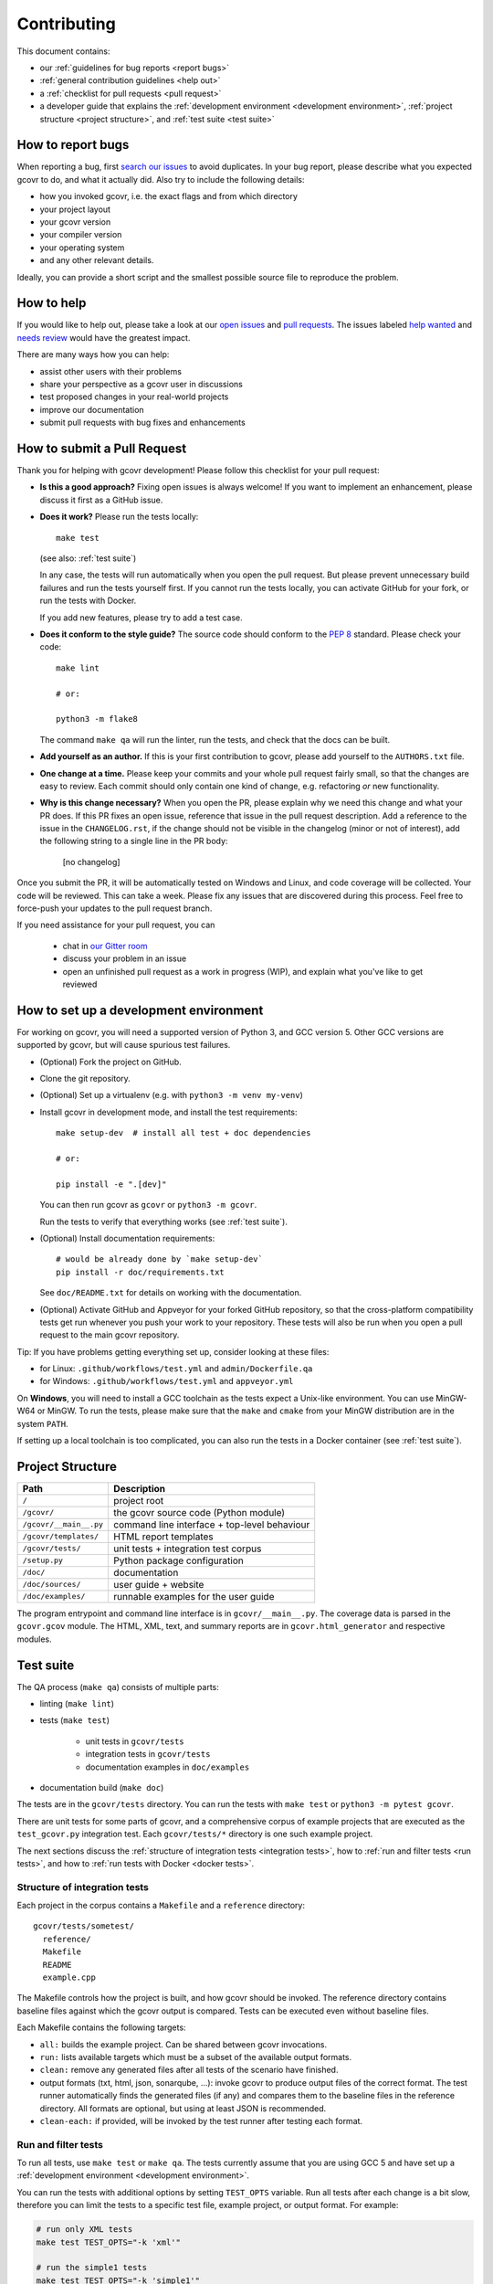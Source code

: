 Contributing
============

This document contains:

-   our :ref:`guidelines for bug reports <report bugs>`
-   :ref:`general contribution guidelines <help out>`
-   a :ref:`checklist for pull requests <pull request>`
-   a developer guide that explains the
    :ref:`development environment <development environment>`,
    :ref:`project structure <project structure>`,
    and :ref:`test suite <test suite>`

.. _report bugs:

How to report bugs
------------------

When reporting a bug, first `search our issues <search all issues_>`_ to avoid duplicates.
In your bug report, please describe what you expected gcovr to do, and what it actually did.
Also try to include the following details:

-  how you invoked gcovr, i.e. the exact flags and from which directory
-  your project layout
-  your gcovr version
-  your compiler version
-  your operating system
-  and any other relevant details.

Ideally, you can provide a short script
and the smallest possible source file to reproduce the problem.

.. _search all issues: https://github.com/gcovr/gcovr/issues?q=is%3Aissue

.. _help out:

How to help
-----------

If you would like to help out, please take a look at our
`open issues <bugtracker_>`_ and `pull requests`_.
The issues labeled `help wanted <label help wanted_>`_ and
`needs review <label needs review_>`_ would have the greatest impact.

There are many ways how you can help:

-   assist other users with their problems
-   share your perspective as a gcovr user in discussions
-   test proposed changes in your real-world projects
-   improve our documentation
-   submit pull requests with bug fixes and enhancements

.. _bugtracker: https://github.com/gcovr/gcovr/issues
.. _label help wanted: https://github.com/gcovr/gcovr/labels/help%20wanted
.. _label needs review: https://github.com/gcovr/gcovr/labels/needs%20review
.. _pull requests: https://github.com/gcovr/gcovr/pulls

.. _pull request:

How to submit a Pull Request
----------------------------

Thank you for helping with gcovr development!
Please follow this checklist for your pull request:

-   **Is this a good approach?**
    Fixing open issues is always welcome!
    If you want to implement an enhancement,
    please discuss it first as a GitHub issue.

-   **Does it work?**
    Please run the tests locally::

        make test

    (see also: :ref:`test suite`)

    In any case, the tests will run automatically
    when you open the pull request.
    But please prevent unnecessary build failures
    and run the tests yourself first.
    If you cannot run the tests locally,
    you can activate GitHub for your fork,
    or run the tests with Docker.

    If you add new features, please try to add a test case.

-   **Does it conform to the style guide?**
    The source code should conform to the :pep:`8` standard.
    Please check your code::

        make lint

        # or:

        python3 -m flake8

    The command ``make qa`` will run the linter, run the tests,
    and check that the docs can be built.

-   **Add yourself as an author.**
    If this is your first contribution to gcovr,
    please add yourself to the ``AUTHORS.txt`` file.

-   **One change at a time.**
    Please keep your commits and your whole pull request fairly small,
    so that the changes are easy to review.
    Each commit should only contain one kind of change,
    e.g. refactoring *or* new functionality.

-   **Why is this change necessary?**
    When you open the PR,
    please explain why we need this change and what your PR does.
    If this PR fixes an open issue,
    reference that issue in the pull request description.
    Add a reference to the issue in the ``CHANGELOG.rst``, if the
    change should not be visible in the changelog (minor or not of
    interest), add the following string to a single line in the PR
    body:

        [no changelog]


Once you submit the PR, it will be automatically tested on Windows and Linux,
and code coverage will be collected.
Your code will be reviewed.
This can take a week.
Please fix any issues that are discovered during this process.
Feel free to force-push your updates to the pull request branch.

If you need assistance for your pull request, you can

  - chat in `our Gitter room <https://gitter.im/gcovr/gcovr>`_
  - discuss your problem in an issue
  - open an unfinished pull request as a work in progress (WIP),
    and explain what you've like to get reviewed

.. _development environment:

How to set up a development environment
---------------------------------------

For working on gcovr, you will need a supported version of Python 3,
and GCC version 5. Other GCC versions are supported by gcovr,
but will cause spurious test failures.

-   (Optional) Fork the project on GitHub.

-   Clone the git repository.

-   (Optional) Set up a virtualenv (e.g. with ``python3 -m venv my-venv``)

-   Install gcovr in development mode, and install the test requirements::

        make setup-dev  # install all test + doc dependencies

        # or:

        pip install -e ".[dev]"

    You can then run gcovr as ``gcovr`` or ``python3 -m gcovr``.

    Run the tests to verify that everything works (see :ref:`test suite`).

-   (Optional) Install documentation requirements::

        # would be already done by `make setup-dev`
        pip install -r doc/requirements.txt

    See ``doc/README.txt`` for details on working with the documentation.

-   (Optional) Activate GitHub and Appveyor for your forked GitHub repository,
    so that the cross-platform compatibility tests get run
    whenever you push your work to your repository.
    These tests will also be run
    when you open a pull request to the main gcovr repository.

Tip: If you have problems getting everything set up, consider looking at these files:

-   for Linux: ``.github/workflows/test.yml`` and ``admin/Dockerfile.qa``
-   for Windows: ``.github/workflows/test.yml`` and ``appveyor.yml``

On **Windows**, you will need to install a GCC toolchain
as the tests expect a Unix-like environment.
You can use MinGW-W64 or MinGW.
To run the tests,
please make sure that the ``make`` and ``cmake`` from your MinGW distribution
are in the system ``PATH``.

If setting up a local toolchain is too complicated,
you can also run the tests in a Docker container
(see :ref:`test suite`).

.. _project structure:

Project Structure
-----------------

======================= =======================================================
Path                    Description
======================= =======================================================
``/``                   project root
``/gcovr/``             the gcovr source code (Python module)
``/gcovr/__main__.py``  command line interface + top-level behaviour
``/gcovr/templates/``   HTML report templates
``/gcovr/tests/``       unit tests + integration test corpus
``/setup.py``           Python package configuration
``/doc/``               documentation
``/doc/sources/``       user guide + website
``/doc/examples/``      runnable examples for the user guide
======================= =======================================================

The program entrypoint and command line interface is in ``gcovr/__main__.py``.
The coverage data is parsed in the ``gcovr.gcov`` module.
The HTML, XML, text, and summary reports
are in ``gcovr.html_generator`` and respective modules.

.. _test suite:

Test suite
----------

The QA process (``make qa``) consists of multiple parts:

- linting (``make lint``)

- tests (``make test``)

   - unit tests in ``gcovr/tests``
   - integration tests in ``gcovr/tests``
   - documentation examples in ``doc/examples``

- documentation build (``make doc``)

The tests are in the ``gcovr/tests`` directory.
You can run the tests with ``make test`` or ``python3 -m pytest gcovr``.

There are unit tests for some parts of gcovr,
and a comprehensive corpus of example projects
that are executed as the ``test_gcovr.py`` integration test.
Each ``gcovr/tests/*`` directory is one such example project.

The next sections discuss
the :ref:`structure of integration tests <integration tests>`,
how to :ref:`run and filter tests <run tests>`,
and how to :ref:`run tests with Docker <docker tests>`.

.. _integration tests:

Structure of integration tests
~~~~~~~~~~~~~~~~~~~~~~~~~~~~~~

Each project in the corpus
contains a ``Makefile`` and a ``reference`` directory::

   gcovr/tests/sometest/
     reference/
     Makefile
     README
     example.cpp

The Makefile controls how the project is built,
and how gcovr should be invoked.
The reference directory contains baseline files against
which the gcovr output is compared.
Tests can be executed even without baseline files.

Each Makefile contains the following targets:

* ``all:`` builds the example project. Can be shared between gcovr invocations.
* ``run:`` lists available targets
  which must be a subset of the available output formats.
* ``clean:`` remove any generated files
  after all tests of the scenario have finished.
* output formats (txt, html, json, sonarqube, ...):
  invoke gcovr to produce output files of the correct format.
  The test runner automatically finds the generated files (if any)
  and compares them to the baseline files in the reference directory.
  All formats are optional,
  but using at least JSON is recommended.
* ``clean-each:`` if provided, will be invoked by the test runner
  after testing each format.

.. _run tests:

Run and filter tests
~~~~~~~~~~~~~~~~~~~~

To run all tests, use ``make test`` or ``make qa``.
The tests currently assume that you are using GCC 5
and have set up a :ref:`development environment <development environment>`.

You can run the tests with additional options by setting ``TEST_OPTS`` variable.
Run all tests after each change is a bit slow, therefore you can limit the tests
to a specific test file, example project, or output format.
For example:

.. code:: bash

    # run only XML tests
    make test TEST_OPTS="-k 'xml'"

    # run the simple1 tests
    make test TEST_OPTS="-k 'simple1'"

    # run the simple1 tests only for XML
    make test TEST_OPTS="-k 'xml and simple1'"

To see which tests would be run, add the ``--collect-only`` option:

.. code:: bash

    #see which tests would be run
    make test TEST_OPTS="--collect-only"

Sometimes during development you need to create reference files for new test
or update the current reference files. To do this you have to
add ``--generate_reference`` or ``--update-reference`` option
to the ``TEST_OPTS`` variable.
By default generated output files are automatically removed after test run.
To skip this process you can add ``--skip_clean`` option the ``TEST_OPTS``.
For example:

.. code:: bash

    # run tests and generate references for simple1 example
    make test TEST_OPTS="-k 'simple1' --generate_reference"

    # run tests and update xml references for simple1 example
    make test TEST_OPTS="-k 'xml and simple1' --update_reference"

    # run only XML tests and do not remove generated files
    make test TEST_OPTS="-k 'xml' --skip_clean"

When the currently generated output reports differ to the reference files
you can create a ZIP archive named ``diff.zip`` in the tests directory
by using ``--archive_differences`` option.
Currently in gcovr it is used by AppVeyor CI to create a ZIP file
with the differences as an artifact.

.. code:: bash

    # run tests and generate a ZIP archive when there were differences
    make test TEST_OPTS="--archive_differences"

.. versionadded:: NEXT
   Added test options `--generate_reference`, `--update_reference`,
   `--skip_clean`, '--archive_differences' and changed way to call tests
   only by ``make test``.

.. _docker tests:

Run tests with Docker
~~~~~~~~~~~~~~~~~~~~~

If you can't set up a toolchain locally, you can run the QA process via Docker.
First, build the container image:

.. code:: bash

    make docker-qa-build

Then, run the container, which executes ``make qa`` within the container:

.. code:: bash

    make docker-qa

You can select the gcc version to use inside the docker by setting the make
variable CC to gcc-5 (default) or gcc-8

.. _join:

Become a gcovr developer
------------------------

After you've contributed a bit
(whether with discussions, documentation, or code),
consider becoming a gcovr developer.
As a developer, you can:

-   manage issues and pull requests (label and close them)
-   review pull requests
    (a developer must approve each PR before it can be merged)
-   participate in votes

Just open an issue that you're interested, and we'll have a quick vote.
